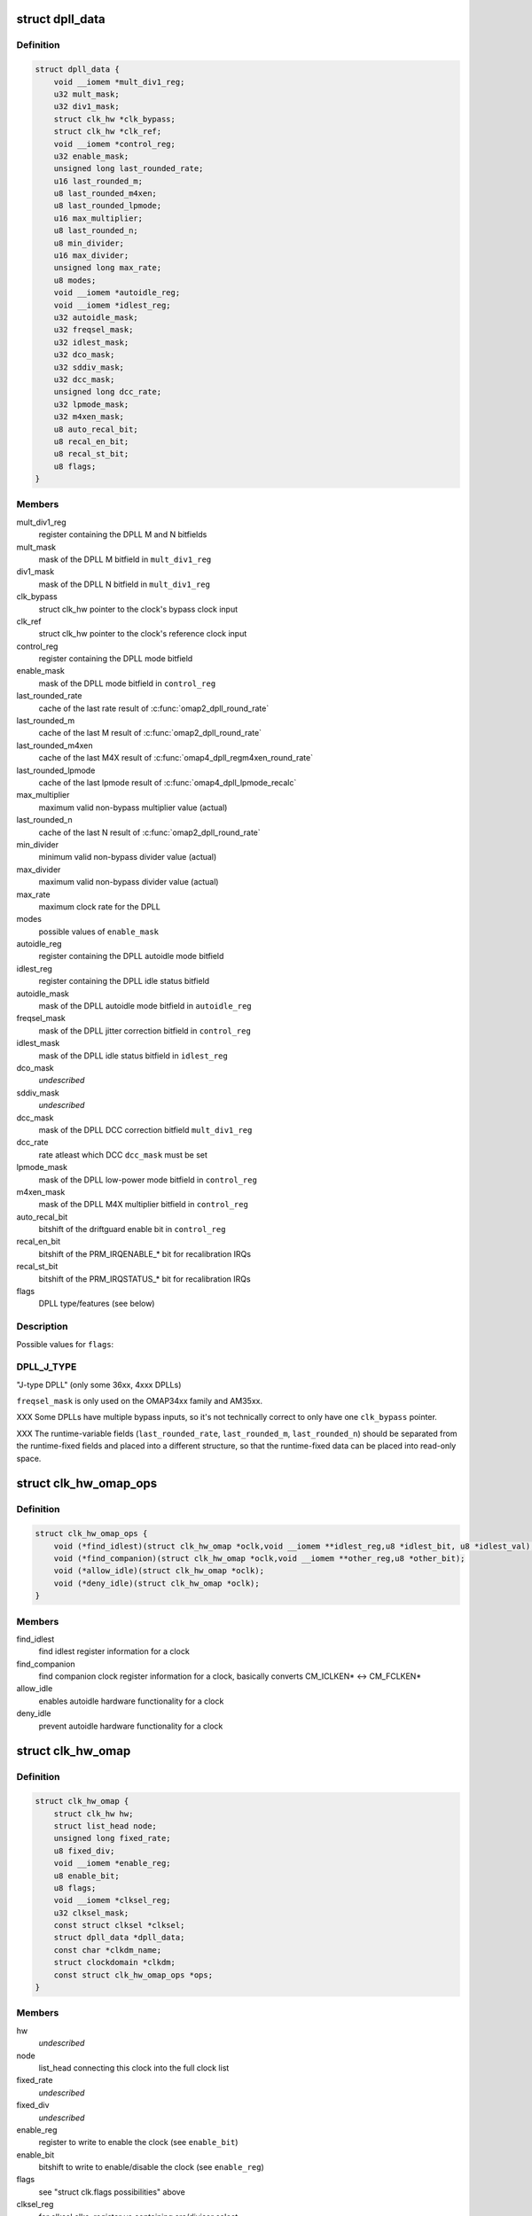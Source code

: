 .. -*- coding: utf-8; mode: rst -*-
.. src-file: include/linux/clk/ti.h

.. _`dpll_data`:

struct dpll_data
================

.. c:type:: struct dpll_data

    DPLL registers and integration data

.. _`dpll_data.definition`:

Definition
----------

.. code-block:: c

    struct dpll_data {
        void __iomem *mult_div1_reg;
        u32 mult_mask;
        u32 div1_mask;
        struct clk_hw *clk_bypass;
        struct clk_hw *clk_ref;
        void __iomem *control_reg;
        u32 enable_mask;
        unsigned long last_rounded_rate;
        u16 last_rounded_m;
        u8 last_rounded_m4xen;
        u8 last_rounded_lpmode;
        u16 max_multiplier;
        u8 last_rounded_n;
        u8 min_divider;
        u16 max_divider;
        unsigned long max_rate;
        u8 modes;
        void __iomem *autoidle_reg;
        void __iomem *idlest_reg;
        u32 autoidle_mask;
        u32 freqsel_mask;
        u32 idlest_mask;
        u32 dco_mask;
        u32 sddiv_mask;
        u32 dcc_mask;
        unsigned long dcc_rate;
        u32 lpmode_mask;
        u32 m4xen_mask;
        u8 auto_recal_bit;
        u8 recal_en_bit;
        u8 recal_st_bit;
        u8 flags;
    }

.. _`dpll_data.members`:

Members
-------

mult_div1_reg
    register containing the DPLL M and N bitfields

mult_mask
    mask of the DPLL M bitfield in \ ``mult_div1_reg``\ 

div1_mask
    mask of the DPLL N bitfield in \ ``mult_div1_reg``\ 

clk_bypass
    struct clk_hw pointer to the clock's bypass clock input

clk_ref
    struct clk_hw pointer to the clock's reference clock input

control_reg
    register containing the DPLL mode bitfield

enable_mask
    mask of the DPLL mode bitfield in \ ``control_reg``\ 

last_rounded_rate
    cache of the last rate result of \ :c:func:`omap2_dpll_round_rate`\ 

last_rounded_m
    cache of the last M result of \ :c:func:`omap2_dpll_round_rate`\ 

last_rounded_m4xen
    cache of the last M4X result of
    \ :c:func:`omap4_dpll_regm4xen_round_rate`\ 

last_rounded_lpmode
    cache of the last lpmode result of
    \ :c:func:`omap4_dpll_lpmode_recalc`\ 

max_multiplier
    maximum valid non-bypass multiplier value (actual)

last_rounded_n
    cache of the last N result of \ :c:func:`omap2_dpll_round_rate`\ 

min_divider
    minimum valid non-bypass divider value (actual)

max_divider
    maximum valid non-bypass divider value (actual)

max_rate
    maximum clock rate for the DPLL

modes
    possible values of \ ``enable_mask``\ 

autoidle_reg
    register containing the DPLL autoidle mode bitfield

idlest_reg
    register containing the DPLL idle status bitfield

autoidle_mask
    mask of the DPLL autoidle mode bitfield in \ ``autoidle_reg``\ 

freqsel_mask
    mask of the DPLL jitter correction bitfield in \ ``control_reg``\ 

idlest_mask
    mask of the DPLL idle status bitfield in \ ``idlest_reg``\ 

dco_mask
    *undescribed*

sddiv_mask
    *undescribed*

dcc_mask
    mask of the DPLL DCC correction bitfield \ ``mult_div1_reg``\ 

dcc_rate
    rate atleast which DCC \ ``dcc_mask``\  must be set

lpmode_mask
    mask of the DPLL low-power mode bitfield in \ ``control_reg``\ 

m4xen_mask
    mask of the DPLL M4X multiplier bitfield in \ ``control_reg``\ 

auto_recal_bit
    bitshift of the driftguard enable bit in \ ``control_reg``\ 

recal_en_bit
    bitshift of the PRM_IRQENABLE\_\* bit for recalibration IRQs

recal_st_bit
    bitshift of the PRM_IRQSTATUS\_\* bit for recalibration IRQs

flags
    DPLL type/features (see below)

.. _`dpll_data.description`:

Description
-----------

Possible values for \ ``flags``\ :

.. _`dpll_data.dpll_j_type`:

DPLL_J_TYPE
-----------

"J-type DPLL" (only some 36xx, 4xxx DPLLs)

\ ``freqsel_mask``\  is only used on the OMAP34xx family and AM35xx.

XXX Some DPLLs have multiple bypass inputs, so it's not technically
correct to only have one \ ``clk_bypass``\  pointer.

XXX The runtime-variable fields (\ ``last_rounded_rate``\ , \ ``last_rounded_m``\ ,
\ ``last_rounded_n``\ ) should be separated from the runtime-fixed fields
and placed into a different structure, so that the runtime-fixed data
can be placed into read-only space.

.. _`clk_hw_omap_ops`:

struct clk_hw_omap_ops
======================

.. c:type:: struct clk_hw_omap_ops

    OMAP clk ops

.. _`clk_hw_omap_ops.definition`:

Definition
----------

.. code-block:: c

    struct clk_hw_omap_ops {
        void (*find_idlest)(struct clk_hw_omap *oclk,void __iomem **idlest_reg,u8 *idlest_bit, u8 *idlest_val);
        void (*find_companion)(struct clk_hw_omap *oclk,void __iomem **other_reg,u8 *other_bit);
        void (*allow_idle)(struct clk_hw_omap *oclk);
        void (*deny_idle)(struct clk_hw_omap *oclk);
    }

.. _`clk_hw_omap_ops.members`:

Members
-------

find_idlest
    find idlest register information for a clock

find_companion
    find companion clock register information for a clock,
    basically converts CM_ICLKEN\* <-> CM_FCLKEN\*

allow_idle
    enables autoidle hardware functionality for a clock

deny_idle
    prevent autoidle hardware functionality for a clock

.. _`clk_hw_omap`:

struct clk_hw_omap
==================

.. c:type:: struct clk_hw_omap

    OMAP struct clk

.. _`clk_hw_omap.definition`:

Definition
----------

.. code-block:: c

    struct clk_hw_omap {
        struct clk_hw hw;
        struct list_head node;
        unsigned long fixed_rate;
        u8 fixed_div;
        void __iomem *enable_reg;
        u8 enable_bit;
        u8 flags;
        void __iomem *clksel_reg;
        u32 clksel_mask;
        const struct clksel *clksel;
        struct dpll_data *dpll_data;
        const char *clkdm_name;
        struct clockdomain *clkdm;
        const struct clk_hw_omap_ops *ops;
    }

.. _`clk_hw_omap.members`:

Members
-------

hw
    *undescribed*

node
    list_head connecting this clock into the full clock list

fixed_rate
    *undescribed*

fixed_div
    *undescribed*

enable_reg
    register to write to enable the clock (see \ ``enable_bit``\ )

enable_bit
    bitshift to write to enable/disable the clock (see \ ``enable_reg``\ )

flags
    see "struct clk.flags possibilities" above

clksel_reg
    for clksel clks, register va containing src/divisor select

clksel_mask
    bitmask in \ ``clksel_reg``\  for the src/divisor selector

clksel
    for clksel clks, pointer to struct clksel for this clock

dpll_data
    for DPLLs, pointer to struct dpll_data for this clock

clkdm_name
    clockdomain name that this clock is contained in

clkdm
    pointer to struct clockdomain, resolved from \ ``clkdm_name``\  at runtime

ops
    clock ops for this clock

.. _`clk_omap_reg`:

struct clk_omap_reg
===================

.. c:type:: struct clk_omap_reg

    OMAP register declaration

.. _`clk_omap_reg.definition`:

Definition
----------

.. code-block:: c

    struct clk_omap_reg {
        u16 offset;
        u16 index;
    }

.. _`clk_omap_reg.members`:

Members
-------

offset
    offset from the master IP module base address

index
    index of the master IP module

.. _`ti_clk_ll_ops`:

struct ti_clk_ll_ops
====================

.. c:type:: struct ti_clk_ll_ops

    low-level ops for clocks

.. _`ti_clk_ll_ops.definition`:

Definition
----------

.. code-block:: c

    struct ti_clk_ll_ops {
        u32 (*clk_readl)(void __iomem *reg);
        void (*clk_writel)(u32 val, void __iomem *reg);
        int (*clkdm_clk_enable)(struct clockdomain *clkdm, struct clk *clk);
        int (*clkdm_clk_disable)(struct clockdomain *clkdm,struct clk *clk);
        int (*cm_wait_module_ready)(u8 part, s16 prcm_mod, u16 idlest_reg,u8 idlest_shift);
        int (*cm_split_idlest_reg)(void __iomem *idlest_reg, s16 *prcm_inst,u8 *idlest_reg_id);
    }

.. _`ti_clk_ll_ops.members`:

Members
-------

clk_readl
    pointer to register read function

clk_writel
    pointer to register write function

clkdm_clk_enable
    pointer to clockdomain enable function

clkdm_clk_disable
    pointer to clockdomain disable function

cm_wait_module_ready
    pointer to CM module wait ready function

cm_split_idlest_reg
    pointer to CM module function to split idlest reg

.. _`ti_clk_ll_ops.description`:

Description
-----------

Low-level ops are generally used by the basic clock types (clk-gate,
clk-mux, clk-divider etc.) to provide support for various low-level
hadrware interfaces (direct MMIO, regmap etc.), and is initialized
by board code. Low-level ops also contain some other platform specific
operations not provided directly by clock drivers.

.. This file was automatic generated / don't edit.

